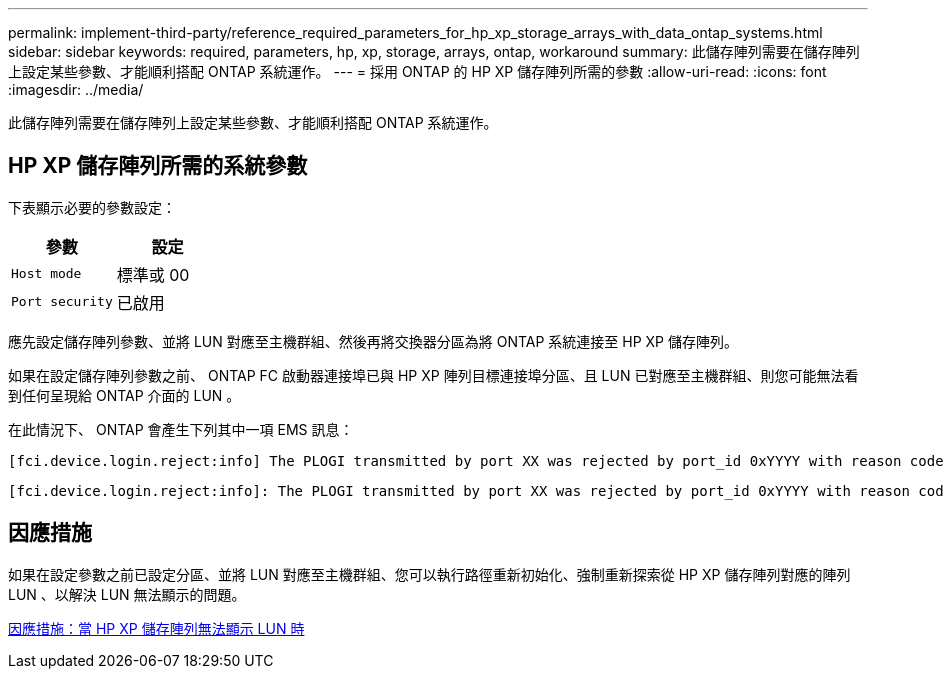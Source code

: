 ---
permalink: implement-third-party/reference_required_parameters_for_hp_xp_storage_arrays_with_data_ontap_systems.html 
sidebar: sidebar 
keywords: required, parameters, hp, xp, storage, arrays, ontap, workaround 
summary: 此儲存陣列需要在儲存陣列上設定某些參數、才能順利搭配 ONTAP 系統運作。 
---
= 採用 ONTAP 的 HP XP 儲存陣列所需的參數
:allow-uri-read: 
:icons: font
:imagesdir: ../media/


[role="lead"]
此儲存陣列需要在儲存陣列上設定某些參數、才能順利搭配 ONTAP 系統運作。



== HP XP 儲存陣列所需的系統參數

下表顯示必要的參數設定：

|===
| 參數 | 設定 


 a| 
`Host mode`
 a| 
標準或 00



 a| 
`Port security`
 a| 
已啟用



 a| 
[NOTE]
====
應為每個啟動器目標連接埠配對建立與預設主機群組分開的主機群組。

====
|===
應先設定儲存陣列參數、並將 LUN 對應至主機群組、然後再將交換器分區為將 ONTAP 系統連接至 HP XP 儲存陣列。

如果在設定儲存陣列參數之前、 ONTAP FC 啟動器連接埠已與 HP XP 陣列目標連接埠分區、且 LUN 已對應至主機群組、則您可能無法看到任何呈現給 ONTAP 介面的 LUN 。

在此情況下、 ONTAP 會產生下列其中一項 EMS 訊息：

[listing]
----
[fci.device.login.reject:info] The PLOGI transmitted by port XX was rejected by port_id 0xYYYY with reason code 0x9 'Invalid R_CTL Field', explanation code 0x29 'Insufficient Resources to Support Login'
----
[listing]
----
[fci.device.login.reject:info]: The PLOGI transmitted by port XX was rejected by port_id 0xYYYY with reason code 0x3 'Nx_Port Not Available, Temporary', explanation code 0x29 'Insufficient Resources to Support Login'
----


== 因應措施

如果在設定參數之前已設定分區、並將 LUN 對應至主機群組、您可以執行路徑重新初始化、強制重新探索從 HP XP 儲存陣列對應的陣列 LUN 、以解決 LUN 無法顯示的問題。

xref:reference_workaround_when_luns_are_not_visible_with_hp_xp_storage_arrays.adoc[因應措施：當 HP XP 儲存陣列無法顯示 LUN 時]
